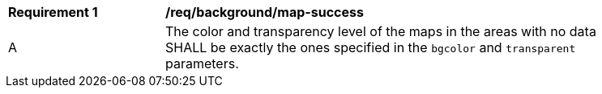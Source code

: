 [[req_background_map-success]]
[width="90%",cols="2,6a"]
|===
^|*Requirement {counter:req-id}* |*/req/background/map-success*
^|A |The color and transparency level of the maps in the areas with no data SHALL be exactly the ones specified in the `bgcolor` and `transparent` parameters.
|===
